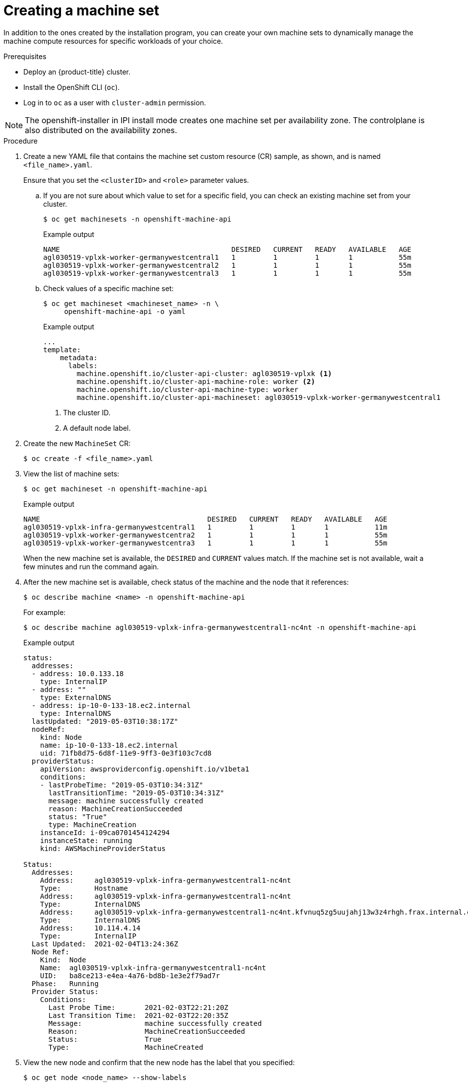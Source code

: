// Module included in the following assemblies:
//
// * machine_management/creating-infrastructure-machinesets.adoc
// * machine_management/creating_machinesets/creating-machineset-aws.adoc
// * machine_management/creating_machinesets/creating-machineset-azure.adoc
// * machine_management/creating_machinesets/creating-machineset-gcp.adoc
// * machine_management/creating_machinesets/creating-machineset-osp.adoc
// * machine_management/creating_machinesets/creating-machineset-vsphere.adoc
// * post_installation_configuration/cluster-tasks.adoc
// * windows_containers/creating_windows_machinesets/creating-windows-machineset-aws.adoc
// * windows_containers/creating_windows_machinesets/creating-windows-machineset-azure.adoc

ifeval::["{context}" == "creating-windows-machineset-aws"]
:win:
endif::[]
ifeval::["{context}" == "creating-windows-machineset-azure"]
:win:
endif::[]

ifeval::["{context}" == "creating-machineset-vsphere"]
:vsphere:
endif::[]

[id="machineset-creating_{context}"]
= Creating a machine set

In addition to the ones created by the installation program, you can create your own machine sets to dynamically manage the machine compute resources for specific workloads of your choice.

.Prerequisites

* Deploy an {product-title} cluster.
* Install the OpenShift CLI (`oc`).
* Log in to `oc` as a user with `cluster-admin` permission.
ifdef::vsphere[]
* Create a tag inside your vCenter instance based on the cluster API name. This tag is utilized by the machine set to associate the {product-title} nodes to the provisioned virtual machines (VM). For directions on creating tags in vCenter, see the VMware documentation for link:https://docs.vmware.com/en/VMware-vSphere/6.7/com.vmware.vsphere.vcenterhost.doc/GUID-E8E854DD-AA97-4E0C-8419-CE84F93C4058.html[vSphere Tags and Attributes].
* Have the necessary permissions to deploy VMs in your vCenter instance and have the required access to the datastore specified.
endif::vsphere[]

[NOTE]
====
The openshift-installer in IPI install mode creates one machine set per availability zone.
The controlplane is also distributed on the availability zones.
====

.Procedure

. Create a new YAML file that contains the machine set custom resource (CR) sample, as shown, and is named `<file_name>.yaml`.
+
Ensure that you set the `<clusterID>` and `<role>` parameter values.

.. If you are not sure about which value to set for a specific field, you can check an existing machine set from your cluster.
+
[source,terminal]
----
$ oc get machinesets -n openshift-machine-api
----
+
.Example output
[source,terminal]
----
NAME                                         DESIRED   CURRENT   READY   AVAILABLE   AGE
agl030519-vplxk-worker-germanywestcentral1   1         1         1       1           55m
agl030519-vplxk-worker-germanywestcentral2   1         1         1       1           55m
agl030519-vplxk-worker-germanywestcentral3   1         1         1       1           55m
----

.. Check values of a specific machine set:
+
[source,terminal]
----
$ oc get machineset <machineset_name> -n \
     openshift-machine-api -o yaml
----
+
.Example output
[source,yaml]
----
...
template:
    metadata:
      labels:
        machine.openshift.io/cluster-api-cluster: agl030519-vplxk <1>
        machine.openshift.io/cluster-api-machine-role: worker <2>
        machine.openshift.io/cluster-api-machine-type: worker
        machine.openshift.io/cluster-api-machineset: agl030519-vplxk-worker-germanywestcentral1
----
<1> The cluster ID.
<2> A default node label.

. Create the new `MachineSet` CR:
+
[source,terminal]
----
$ oc create -f <file_name>.yaml
----

. View the list of machine sets:
+
[source,terminal]
----
$ oc get machineset -n openshift-machine-api
----
+
.Example output
[source,terminal]
----
ifdef::win[]
NAME                                      DESIRED   CURRENT   READY   AVAILABLE   AGE
agl030519-vplxk-windows-worker-us-east-1a    1         1         1       1        11m
agl030519-vplxk-worker-us-east-1a            1         1         1       1        55m
agl030519-vplxk-worker-us-east-1b            1         1         1       1        55m
agl030519-vplxk-worker-us-east-1c            1         1         1       1        55m
agl030519-vplxk-worker-us-east-1d            0         0                          55m
agl030519-vplxk-worker-us-east-1e            0         0                          55m
agl030519-vplxk-worker-us-east-1f            0         0                          55m
endif::win[]
ifndef::win[]
NAME                                        DESIRED   CURRENT   READY   AVAILABLE   AGE
agl030519-vplxk-infra-germanywestcentral1   1         1         1       1           11m
agl030519-vplxk-worker-germanywestcentra2   1         1         1       1           55m
agl030519-vplxk-worker-germanywestcentra3   1         1         1       1           55m
endif::win[]
----
+
When the new machine set is available, the `DESIRED` and `CURRENT` values match. If the machine set is not available, wait a few minutes and run the command again.

. After the new machine set is available, check status of the machine and the node that it references:
+
[source,terminal]
----
$ oc describe machine <name> -n openshift-machine-api
----
+
For example:
+
[source,terminal]
----
ifdef::win[]
$ oc describe machine agl030519-vplxk-windows-worker-us-east-1a -n openshift-machine-api
endif::win[]
ifndef::win[]
$ oc describe machine agl030519-vplxk-infra-germanywestcentral1-nc4nt -n openshift-machine-api
endif::win[]
----
+
.Example output
[source,terminal]
----
status:
  addresses:
  - address: 10.0.133.18
    type: InternalIP
  - address: ""
    type: ExternalDNS
  - address: ip-10-0-133-18.ec2.internal
    type: InternalDNS
  lastUpdated: "2019-05-03T10:38:17Z"
  nodeRef:
    kind: Node
    name: ip-10-0-133-18.ec2.internal
    uid: 71fb8d75-6d8f-11e9-9ff3-0e3f103c7cd8
  providerStatus:
    apiVersion: awsproviderconfig.openshift.io/v1beta1
    conditions:
    - lastProbeTime: "2019-05-03T10:34:31Z"
      lastTransitionTime: "2019-05-03T10:34:31Z"
      message: machine successfully created
      reason: MachineCreationSucceeded
      status: "True"
      type: MachineCreation
    instanceId: i-09ca0701454124294
    instanceState: running
    kind: AWSMachineProviderStatus
    
Status:
  Addresses:
    Address:     agl030519-vplxk-infra-germanywestcentral1-nc4nt
    Type:        Hostname
    Address:     agl030519-vplxk-infra-germanywestcentral1-nc4nt
    Type:        InternalDNS
    Address:     agl030519-vplxk-infra-germanywestcentral1-nc4nt.kfvnuq5zg5uujahj13w3z4rhgh.frax.internal.cloudapp.net
    Type:        InternalDNS
    Address:     10.114.4.14
    Type:        InternalIP
  Last Updated:  2021-02-04T13:24:36Z
  Node Ref:
    Kind:  Node
    Name:  agl030519-vplxk-infra-germanywestcentral1-nc4nt
    UID:   ba8ce213-e4ea-4a76-bd8b-1e3e2f79ad7r
  Phase:   Running
  Provider Status:
    Conditions:
      Last Probe Time:       2021-02-03T22:21:20Z
      Last Transition Time:  2021-02-03T22:20:35Z
      Message:               machine successfully created
      Reason:                MachineCreationSucceeded
      Status:                True
      Type:                  MachineCreated
----

. View the new node and confirm that the new node has the label that you specified:
+
[source,terminal]
----
$ oc get node <node_name> --show-labels
----
+
Review the command output and confirm that `node-role.kubernetes.io/<your_label>` is in the `LABELS` list.

[NOTE]
====
Any change to a machine set is not applied to existing machines owned by the machine set. For example, labels edited or added to an existing machine set are not propagated to existing machines and nodes associated with the machine set.
====

.Next steps
If you need machine sets in other availability zones, repeat this process to create more machine sets.

ifeval::["{context}" == "creating-machineset-vsphere"]
:!vsphere:
endif::[]
ifeval::["{context}" == "creating-windows-machineset-aws"]
:!win:
endif::[]
ifeval::["{context}" == "creating-windows-machineset-azure"]
:!win:
endif::[]
